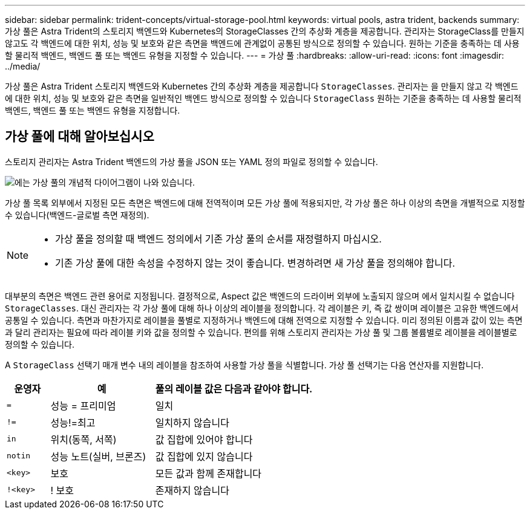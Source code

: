 ---
sidebar: sidebar 
permalink: trident-concepts/virtual-storage-pool.html 
keywords: virtual pools, astra trident, backends 
summary: 가상 풀은 Astra Trident의 스토리지 백엔드와 Kubernetes의 StorageClasses 간의 추상화 계층을 제공합니다. 관리자는 StorageClass를 만들지 않고도 각 백엔드에 대한 위치, 성능 및 보호와 같은 측면을 백엔드에 관계없이 공통된 방식으로 정의할 수 있습니다. 원하는 기준을 충족하는 데 사용할 물리적 백엔드, 백엔드 풀 또는 백엔드 유형을 지정할 수 있습니다. 
---
= 가상 풀
:hardbreaks:
:allow-uri-read: 
:icons: font
:imagesdir: ../media/


[role="lead"]
가상 풀은 Astra Trident 스토리지 백엔드와 Kubernetes 간의 추상화 계층을 제공합니다 `StorageClasses`. 관리자는 을 만들지 않고 각 백엔드에 대한 위치, 성능 및 보호와 같은 측면을 일반적인 백엔드 방식으로 정의할 수 있습니다 `StorageClass` 원하는 기준을 충족하는 데 사용할 물리적 백엔드, 백엔드 풀 또는 백엔드 유형을 지정합니다.



== 가상 풀에 대해 알아보십시오

스토리지 관리자는 Astra Trident 백엔드의 가상 풀을 JSON 또는 YAML 정의 파일로 정의할 수 있습니다.

image::virtual_storage_pools.png[에는 가상 풀의 개념적 다이어그램이 나와 있습니다.]

가상 풀 목록 외부에서 지정된 모든 측면은 백엔드에 대해 전역적이며 모든 가상 풀에 적용되지만, 각 가상 풀은 하나 이상의 측면을 개별적으로 지정할 수 있습니다(백엔드-글로벌 측면 재정의).

[NOTE]
====
* 가상 풀을 정의할 때 백엔드 정의에서 기존 가상 풀의 순서를 재정렬하지 마십시오.
* 기존 가상 풀에 대한 속성을 수정하지 않는 것이 좋습니다. 변경하려면 새 가상 풀을 정의해야 합니다.


====
대부분의 측면은 백엔드 관련 용어로 지정됩니다. 결정적으로, Aspect 값은 백엔드의 드라이버 외부에 노출되지 않으며 에서 일치시킬 수 없습니다 `StorageClasses`. 대신 관리자는 각 가상 풀에 대해 하나 이상의 레이블을 정의합니다. 각 레이블은 키, 즉 값 쌍이며 레이블은 고유한 백엔드에서 공통일 수 있습니다. 측면과 마찬가지로 레이블을 풀별로 지정하거나 백엔드에 대해 전역으로 지정할 수 있습니다. 미리 정의된 이름과 값이 있는 측면과 달리 관리자는 필요에 따라 레이블 키와 값을 정의할 수 있습니다. 편의를 위해 스토리지 관리자는 가상 풀 및 그룹 볼륨별로 레이블을 레이블별로 정의할 수 있습니다.

A `StorageClass` 선택기 매개 변수 내의 레이블을 참조하여 사용할 가상 풀을 식별합니다. 가상 풀 선택기는 다음 연산자를 지원합니다.

[cols="14%,34%,52%"]
|===
| 운영자 | 예 | 풀의 레이블 값은 다음과 같아야 합니다. 


| `=` | 성능 = 프리미엄 | 일치 


| `!=` | 성능!=최고 | 일치하지 않습니다 


| `in` | 위치(동쪽, 서쪽) | 값 집합에 있어야 합니다 


| `notin` | 성능 노트(실버, 브론즈) | 값 집합에 있지 않습니다 


| `<key>` | 보호 | 모든 값과 함께 존재합니다 


| `!<key>` | ! 보호 | 존재하지 않습니다 
|===